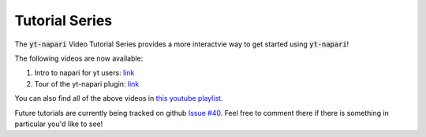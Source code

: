 Tutorial Series
###############

The :code:`yt-napari` Video Tutorial Series provides a more interactvie way to get started using :code:`yt-napari`!

The following videos are now available:

1. Intro to napari for yt users: `link <https://youtu.be/tNdIetamf98>`_
2. Tour of the yt-napari plugin: `link <https://youtu.be/ta7rBOYNpmg>`_

You can also find all of the above videos in `this youtube playlist <https://www.youtube.com/playlist?list=PLqbhAmYZU5KxuAcnNBIxyBkivUEiKswq1>`_.

Future tutorials are currently being tracked on github `Issue #40 <https://github.com/data-exp-lab/yt-napari/issues/40>`_. Feel free to comment there if
there is something in particular you'd like to see!
